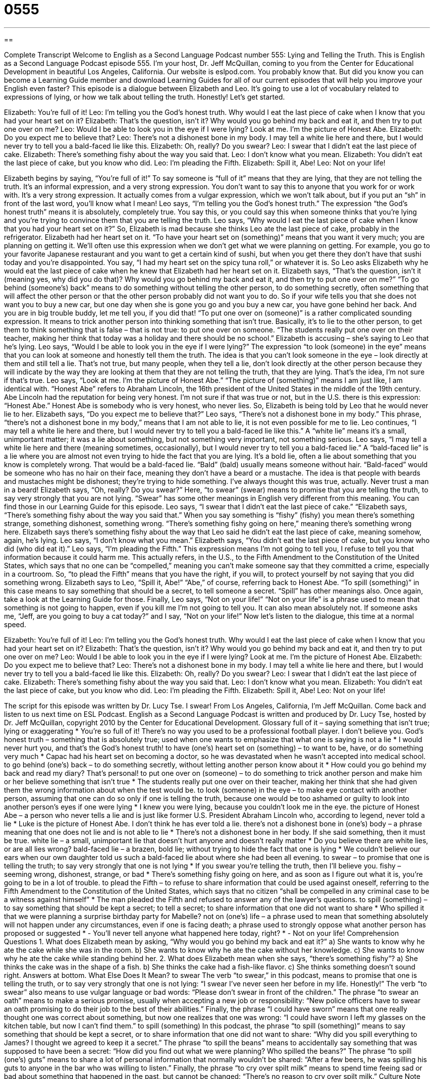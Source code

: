 = 0555
:toc: left
:toclevels: 3
:sectnums:
:stylesheet: ../../../myAdocCss.css

'''

== 

Complete Transcript
Welcome to English as a Second Language Podcast number 555: Lying and Telling the Truth.
This is English as a Second Language Podcast episode 555. I’m your host, Dr. Jeff McQuillan, coming to you from the Center for Educational Development in beautiful Los Angeles, California.
Our website is eslpod.com. You probably know that. But did you know you can become a Learning Guide member and download Learning Guides for all of our current episodes that will help you improve your English even faster?
This episode is a dialogue between Elizabeth and Leo. It’s going to use a lot of vocabulary related to expressions of lying, or how we talk about telling the truth. Honestly! Let’s get started.
[start of dialogue]
Elizabeth: You’re full of it!
Leo: I’m telling you the God’s honest truth. Why would I eat the last piece of cake when I know that you had your heart set on it?
Elizabeth: That’s the question, isn’t it? Why would you go behind my back and eat it, and then try to put one over on me?
Leo: Would I be able to look you in the eye if I were lying? Look at me. I’m the picture of Honest Abe.
Elizabeth: Do you expect me to believe that?
Leo: There’s not a dishonest bone in my body. I may tell a white lie here and there, but I would never try to tell you a bald-faced lie like this.
Elizabeth: Oh, really? Do you swear?
Leo: I swear that I didn’t eat the last piece of cake.
Elizabeth: There’s something fishy about the way you said that.
Leo: I don’t know what you mean.
Elizabeth: You didn’t eat the last piece of cake, but you know who did.
Leo: I’m pleading the Fifth.
Elizabeth: Spill it, Abe!
Leo: Not on your life!
[end of dialogue]
Elizabeth begins by saying, “You’re full of it!” To say someone is “full of it” means that they are lying, that they are not telling the truth. It’s an informal expression, and a very strong expression. You don’t want to say this to anyone that you work for or work with. It’s a very strong expression. It actually comes from a vulgar expression, which we won’t talk about, but if you put an “sh” in front of the last word, you’ll know what I mean!
Leo says, “I’m telling you the God’s honest truth.” The expression “the God’s honest truth” means it is absolutely, completely true. You say this, or you could say this when someone thinks that you’re lying and you’re trying to convince them that you are telling the truth. Leo says, “Why would I eat the last piece of cake when I know that you had your heart set on it?” So, Elizabeth is mad because she thinks Leo ate the last piece of cake, probably in the refrigerator. Elizabeth had her heart set on it. “To have your heart set on (something)” means that you want it very much; you are planning on getting it. We’ll often use this expression when we don’t get what we were planning on getting. For example, you go to your favorite Japanese restaurant and you want to get a certain kind of sushi, but when you get there they don’t have that sushi today and you’re disappointed. You say, “I had my heart set on the spicy tuna roll,” or whatever it is.
So Leo asks Elizabeth why he would eat the last piece of cake when he knew that Elizabeth had her heart set on it. Elizabeth says, “That’s the question, isn’t it (meaning yes, why did you do that)? Why would you go behind my back and eat it, and then try to put one over on me?” “To go behind (someone’s) back” means to do something without telling the other person, to do something secretly, often something that will affect the other person or that the other person probably did not want you to do. So if your wife tells you that she does not want you to buy a new car, but one day when she is gone you go and you buy a new car, you have gone behind her back. And you are in big trouble buddy, let me tell you, if you did that! “To put one over on (someone)” is a rather complicated sounding expression. It means to trick another person into thinking something that isn’t true. Basically, it’s to lie to the other person, to get them to think something that is false – that is not true: to put one over on someone. “The students really put one over on their teacher, making her think that today was a holiday and there should be no school.” Elizabeth is accusing – she’s saying to Leo that he’s lying.
Leo says, “Would I be able to look you in the eye if I were lying?” The expression “to look (someone) in the eye” means that you can look at someone and honestly tell them the truth. The idea is that you can’t look someone in the eye – look directly at them and still tell a lie. That’s not true, but many people, when they tell a lie, don’t look directly at the other person because they will indicate by the way they are looking at them that they are not telling the truth, that they are lying. That’s the idea, I’m not sure if that’s true. Leo says, “Look at me. I’m the picture of Honest Abe.” “The picture of (something)” means I am just like, I am identical with. “Honest Abe” refers to Abraham Lincoln, the 16th president of the United States in the middle of the 19th century. Abe Lincoln had the reputation for being very honest. I’m not sure if that was true or not, but in the U.S. there is this expression: “Honest Abe.” Honest Abe is somebody who is very honest, who never lies.
So, Elizabeth is being told by Leo that he would never lie to her. Elizabeth says, “Do you expect me to believe that?” Leo says, “There’s not a dishonest bone in my body.” This phrase, “there’s not a dishonest bone in my body,” means that I am not able to lie, it is not even possible for me to lie. Leo continues, “I may tell a white lie here and there, but I would never try to tell you a bald-faced lie like this.” A “white lie” means it’s a small, unimportant matter; it was a lie about something, but not something very important, not something serious. Leo says, “I may tell a white lie here and there (meaning sometimes, occasionally), but I would never try to tell you a bald-faced lie.” A “bald-faced lie” is a lie where you are almost not even trying to hide the fact that you are lying. It’s a bold lie, often a lie about something that you know is completely wrong. That would be a bald-faced lie. “Bald” (bald) usually means someone without hair. “Bald-faced” would be someone who has no hair on their face, meaning they don’t have a beard or a mustache. The idea is that people with beards and mustaches might be dishonest; they’re trying to hide something. I’ve always thought this was true, actually. Never trust a man in a beard!
Elizabeth says, “Oh, really? Do you swear?” Here, “to swear” (swear) means to promise that you are telling the truth, to say very strongly that you are not lying. “Swear” has some other meanings in English very different from this meaning. You can find those in our Learning Guide for this episode.
Leo says, “I swear that I didn’t eat the last piece of cake.” “Elizabeth says, “There’s something fishy about the way you said that.” When you say something is “fishy” (fishy) you mean there’s something strange, something dishonest, something wrong. “There’s something fishy going on here,” meaning there’s something wrong here. Elizabeth says there’s something fishy about the way that Leo said he didn’t eat the last piece of cake, meaning somehow, again, he’s lying.
Leo says, “I don’t know what you mean.” Elizabeth says, “You didn’t eat the last piece of cake, but you know who did (who did eat it).” Leo says, “I’m pleading the Fifth.” This expression means I’m not going to tell you, I refuse to tell you that information because it could harm me. This actually refers, in the U.S., to the Fifth Amendment to the Constitution of the United States, which says that no one can be “compelled,” meaning you can’t make someone say that they committed a crime, especially in a courtroom. So, “to plead the Fifth” means that you have the right, if you will, to protect yourself by not saying that you did something wrong.
Elizabeth says to Leo, “Spill it, Abe!” “Abe,” of course, referring back to Honest Abe. “To spill (something)” in this case means to say something that should be a secret, to tell someone a secret. “Spill” has other meanings also. Once again, take a look at the Learning Guide for those.
Finally, Leo says, “Not on your life!” “Not on your life” is a phrase used to mean that something is not going to happen, even if you kill me I’m not going to tell you. It can also mean absolutely not. If someone asks me, “Jeff, are you going to buy a cat today?” and I say, “Not on your life!”
Now let’s listen to the dialogue, this time at a normal speed.
[start of dialogue]
Elizabeth: You’re full of it!
Leo: I’m telling you the God’s honest truth. Why would I eat the last piece of cake when I know that you had your heart set on it?
Elizabeth: That’s the question, isn’t it? Why would you go behind my back and eat it, and then try to put one over on me?
Leo: Would I be able to look you in the eye if I were lying? Look at me. I’m the picture of Honest Abe.
Elizabeth: Do you expect me to believe that?
Leo: There’s not a dishonest bone in my body. I may tell a white lie here and there, but I would never try to tell you a bald-faced lie like this.
Elizabeth: Oh, really? Do you swear?
Leo: I swear that I didn’t eat the last piece of cake.
Elizabeth: There’s something fishy about the way you said that.
Leo: I don’t know what you mean.
Elizabeth: You didn’t eat the last piece of cake, but you know who did.
Leo: I’m pleading the Fifth.
Elizabeth: Spill it, Abe!
Leo: Not on your life!
[end of dialogue]
The script for this episode was written by Dr. Lucy Tse. I swear!
From Los Angeles, California, I’m Jeff McQuillan. Come back and listen to us next time on ESL Podcast.
English as a Second Language Podcast is written and produced by Dr. Lucy Tse, hosted by Dr. Jeff McQuillan, copyright 2010 by the Center for Educational Development.
Glossary
full of it – saying something that isn’t true; lying or exaggerating
* You’re so full of it! There’s no way you used to be a professional football player. I don’t believe you.
God’s honest truth – something that is absolutely true; used when one wants to emphasize that what one is saying is not a lie
* I would never hurt you, and that’s the God’s honest truth!
to have (one’s) heart set on (something) – to want to be, have, or do something very much
* Capac had his heart set on becoming a doctor, so he was devastated when he wasn’t accepted into medical school.
to go behind (one’s) back – to do something secretly, without letting another person know about it
* How could you go behind my back and read my diary? That’s personal!
to put one over on (someone) – to do something to trick another person and make him or her believe something that isn’t true
* The students really put one over on their teacher, making her think that she had given them the wrong information about when the test would be.
to look (someone) in the eye – to make eye contact with another person, assuming that one can do so only if one is telling the truth, because one would be too ashamed or guilty to look into another person’s eyes if one were lying
* I knew you were lying, because you couldn’t look me in the eye.
the picture of Honest Abe – a person who never tells a lie and is just like former U.S. President Abraham Lincoln who, according to legend, never told a lie
* Luke is the picture of Honest Abe. I don’t think he has ever told a lie.
there’s not a dishonest bone in (one’s) body – a phrase meaning that one does not lie and is not able to lie
* There’s not a dishonest bone in her body. If she said something, then it must be true.
white lie – a small, unimportant lie that doesn’t hurt anyone and doesn’t really matter
* Do you believe there are white lies, or are all lies wrong?
bald-faced lie – a brazen, bold lie; without trying to hide the fact that one is lying
* We couldn’t believe our ears when our own daughter told us such a bald-faced lie about where she had been all evening.
to swear – to promise that one is telling the truth; to say very strongly that one is not lying
* If you swear you’re telling the truth, then I’ll believe you.
fishy – seeming wrong, dishonest, strange, or bad
* There’s something fishy going on here, and as soon as I figure out what it is, you’re going to be in a lot of trouble.
to plead the Fifth – to refuse to share information that could be used against oneself, referring to the Fifth Amendment to the Constitution of the United States, which says that no citizen “shall be compelled in any criminal case to be a witness against himself”
* The man pleaded the Fifth and refused to answer any of the lawyer’s questions.
to spill (something) – to say something that should be kept a secret; to tell a secret; to share information that one did not want to share
* Who spilled it that we were planning a surprise birthday party for Mabelle?
not on (one’s) life – a phrase used to mean that something absolutely will not happen under any circumstances, even if one is facing death; a phrase used to strongly oppose what another person has proposed or suggested
* - You’ll never tell anyone what happened here today, right?
* - Not on your life!
Comprehension Questions
1. What does Elizabeth mean by asking, “Why would you go behind my back and eat it?”
a) She wants to know why he ate the cake while she was in the room.
b) She wants to know why he ate the cake without her knowledge.
c) She wants to know why he ate the cake while standing behind her.
2. What does Elizabeth mean when she says, “there’s something fishy”?
a) She thinks the cake was in the shape of a fish.
b) She thinks the cake had a fish-like flavor.
c) She thinks something doesn’t sound right.
Answers at bottom.
What Else Does It Mean?
to swear
The verb “to swear,” in this podcast, means to promise that one is telling the truth, or to say very strongly that one is not lying: “I swear I’ve never seen her before in my life. Honestly!” The verb “to swear” also means to use vulgar language or bad words: “Please don’t swear in front of the children.” The phrase “to swear an oath” means to make a serious promise, usually when accepting a new job or responsibility: “New police officers have to swear an oath promising to do their job to the best of their abilities.” Finally, the phrase “I could have sworn” means that one really thought one was correct about something, but now one realizes that one was wrong: “I could have sworn I left my glasses on the kitchen table, but now I can’t find them.”
to spill (something)
In this podcast, the phrase “to spill (something)” means to say something that should be kept a secret, or to share information that one did not want to share: “Why did you spill everything to James? I thought we agreed to keep it a secret.” The phrase “to spill the beans” means to accidentally say something that was supposed to have been a secret: “How did you find out what we were planning? Who spilled the beans?” The phrase “to spill (one’s) guts” means to share a lot of personal information that normally wouldn’t be shared: “After a few beers, he was spilling his guts to anyone in the bar who was willing to listen.” Finally, the phrase “to cry over spilt milk” means to spend time feeing sad or bad about something that happened in the past, but cannot be changed: “There’s no reason to cry over spilt milk.”
Culture Note
American children do many things to “prove” (show that something is true) that they are not lying. Children might “swear on their mother’s grave,” where a “grave” is the place where a dead body is buried under the earth. Swearing on one’s mother’s grave means that one is telling the truth, because one wouldn’t want to disrespect one’s mother by lying while standing on or near her grave.
Children also “emphasize” (give importance to) when they are telling the truth by saying, “Cross my heart and hope to die.” This is just a phrase that they repeat without really thinking about the meaning, but it really means that they promise that what they’re saying is true, and that they even hope they die if what they are saying isn’t true.
When a child hears another child say something that is difficult to believe, he or she might ask the other child to “swear” or “double swear” that it’s true. The other child then says, “I swear!” or “I double swear!” to show that he or she is telling the real, serious truth.
American children also do things that they think let them lie with “impunity” (without fear of being punished). Many children believe that if they “cross their fingers” (put their middle finger over their index finger) behind their back, then it “cancels out” (makes something else unimportant) the lie that they are saying. Later, if the child is “accused of” (told that one has done something bad) lying, he or she might say, “But I had my fingers crossed, so it doesn’t ‘count’ (matter).”
Comprehension Answers
1 - b
2 - c